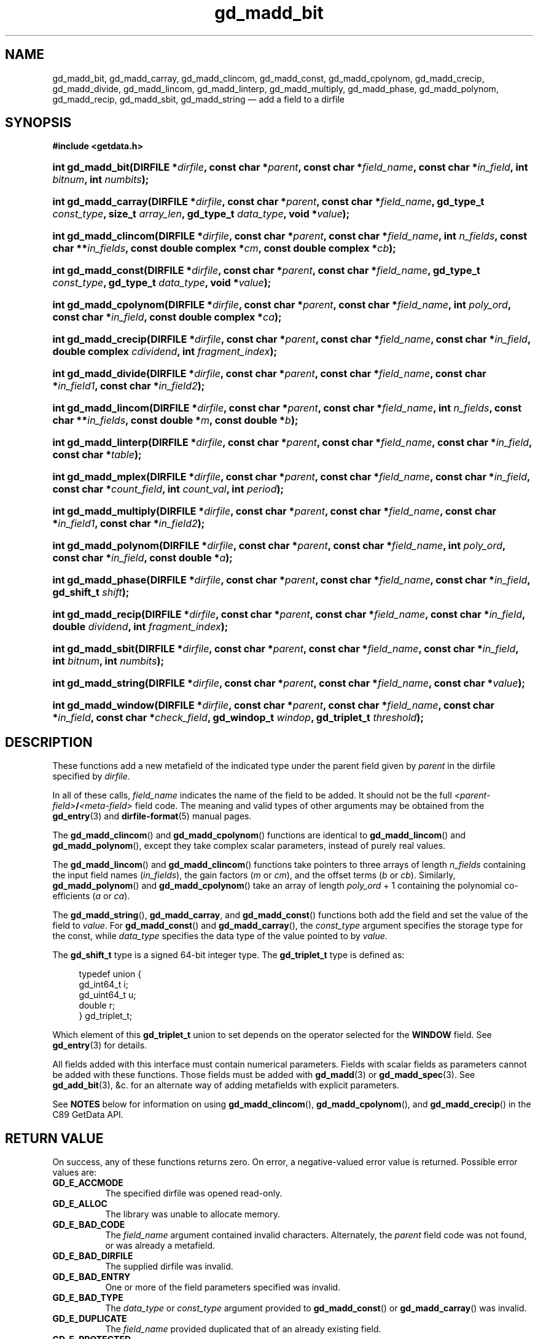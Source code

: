 .\" gd_madd_bit.3.  The gd_madd_bit man page.
.\"
.\" Copyright (C) 2008, 2009, 2010, 2012, 2013, 2016 D. V. Wiebe
.\"
.\""""""""""""""""""""""""""""""""""""""""""""""""""""""""""""""""""""""""
.\"
.\" This file is part of the GetData project.
.\"
.\" Permission is granted to copy, distribute and/or modify this document
.\" under the terms of the GNU Free Documentation License, Version 1.2 or
.\" any later version published by the Free Software Foundation; with no
.\" Invariant Sections, with no Front-Cover Texts, and with no Back-Cover
.\" Texts.  A copy of the license is included in the `COPYING.DOC' file
.\" as part of this distribution.
.\"
.TH gd_madd_bit 3 "21 November 2016" "0.10.0" "GETDATA"
.SH NAME
gd_madd_bit, gd_madd_carray, gd_madd_clincom, gd_madd_const, gd_madd_cpolynom,
gd_madd_crecip, gd_madd_divide, gd_madd_lincom, gd_madd_linterp,
gd_madd_multiply, gd_madd_phase, gd_madd_polynom, gd_madd_recip, gd_madd_sbit,
gd_madd_string
\(em add a field to a dirfile
.SH SYNOPSIS
.B #include <getdata.h>
.HP
.nh
.ad l
.BI "int gd_madd_bit(DIRFILE *" dirfile ,
.BI "const char *" parent ", const char *" field_name ,
.BI "const char *" in_field ", int " bitnum ", int " numbits );
.HP
.BI "int gd_madd_carray(DIRFILE *" dirfile ,
.BI "const char *" parent ", const char *" field_name ,
.BI "gd_type_t " const_type ", size_t " array_len ", gd_type_t " data_type ,
.BI "void *" value );
.HP
.BI "int gd_madd_clincom(DIRFILE *" dirfile ", const char *" parent ,
.BI "const char *" field_name ", int " n_fields ", const char **" in_fields ,
.BI "const double complex *" cm ", const double complex *" cb );
.HP
.BI "int gd_madd_const(DIRFILE *" dirfile ,
.BI "const char *" parent ", const char *" field_name ,
.BI "gd_type_t " const_type ", gd_type_t " data_type ", void *" value );
.HP
.BI "int gd_madd_cpolynom(DIRFILE *" dirfile ", const char *" parent ,
.BI "const char *" field_name ", int " poly_ord ", const char *" in_field ,
.BI "const double complex *" ca );
.HP
.BI "int gd_madd_crecip(DIRFILE *" dirfile ", const char *" parent ,
.BI "const char *" field_name ", const char *" in_field ,
.BI "double complex " cdividend ", int " fragment_index );
.HP
.BI "int gd_madd_divide(DIRFILE *" dirfile ,
.BI "const char *" parent ", const char *" field_name ,
.BI " const char *" in_field1 ", const char *" in_field2 );
.HP
.BI "int gd_madd_lincom(DIRFILE *" dirfile ", const char *" parent ,
.BI "const char *" field_name ", int " n_fields ", const char **" in_fields ,
.BI "const double *" m ", const double *" b );
.HP
.BI "int gd_madd_linterp(DIRFILE *" dirfile ,
.BI "const char *" parent ", const char *" field_name ,
.BI "const char *" in_field ", const char *" table );
.HP
.BI "int gd_madd_mplex(DIRFILE *" dirfile ,
.BI "const char *" parent ", const char *" field_name ,
.BI "const char *" in_field ", const char *" count_field ,
.BI "int " count_val ", int " period );
.HP
.BI "int gd_madd_multiply(DIRFILE *" dirfile ,
.BI "const char *" parent ", const char *" field_name ,
.BI " const char *" in_field1 ", const char *" in_field2 );
.HP
.BI "int gd_madd_polynom(DIRFILE *" dirfile ", const char *" parent ,
.BI "const char *" field_name ", int " poly_ord ", const char *" in_field ,
.BI "const double *" a );
.HP
.BI "int gd_madd_phase(DIRFILE *" dirfile ,
.BI "const char *" parent ", const char *" field_name ,
.BI "const char *" in_field ", gd_shift_t " shift );
.HP
.BI "int gd_madd_recip(DIRFILE *" dirfile ", const char *" parent ,
.BI "const char *" field_name ", const char *" in_field ,
.BI "double " dividend ", int " fragment_index );
.HP
.BI "int gd_madd_sbit(DIRFILE *" dirfile ,
.BI "const char *" parent ", const char *" field_name ,
.BI "const char *" in_field ", int " bitnum ", int " numbits );
.HP
.BI "int gd_madd_string(DIRFILE *" dirfile ", const char *" parent ,
.BI "const char *" field_name ", const char *" value );
.HP
.BI "int gd_madd_window(DIRFILE *" dirfile ,
.BI "const char *" parent ", const char *" field_name ,
.BI "const char *" in_field ", const char *" check_field ", gd_windop_t"
.IB windop ", gd_triplet_t " threshold );
.hy
.ad n
.SH DESCRIPTION
These functions add a new metafield of the indicated type under the parent field
given by
.I parent
in the dirfile specified by
.IR dirfile .
.PP
In all of these calls,
.I field_name
indicates the name of the field to be added.  It should not be the full
.IB <parent-field> / <meta-field>
field code.  The meaning and valid types of other arguments may be obtained from
the
.BR gd_entry (3)
and
.BR dirfile-format (5)
manual pages.

The
.BR gd_madd_clincom ()
and
.BR gd_madd_cpolynom ()
functions are identical to
.BR gd_madd_lincom ()
and
.BR gd_madd_polynom (),
except they take complex scalar parameters, instead of purely real values.

The
.BR gd_madd_lincom ()
and
.BR gd_madd_clincom ()
functions take pointers to three arrays of length
.I n_fields
containing the input field names
.RI ( in_fields ),
the gain factors
.RI ( m " or " cm ),
and the offset terms
.RI ( b " or " cb ).
Similarly,
.BR gd_madd_polynom ()
and
.BR gd_madd_cpolynom ()
take an array of length
.I poly_ord
+ 1
containing the polynomial co-efficients
.RI ( a " or " ca ).

The
.BR gd_madd_string (),\~ gd_madd_carray ,
and
.BR gd_madd_const ()
functions both add the field and set the value of the field to
.IR value .
For
.BR gd_madd_const ()
and
.BR gd_madd_carray (),
the
.I const_type
argument specifies the storage type for the const, while
.I data_type
specifies the data type of the value pointed to by
.IR value .

The
.B gd_shift_t
type is a signed 64-bit integer type.  The
.B gd_triplet_t
type is defined as:
.PP
.in +4n
.nf
.fam C
typedef union {
  gd_int64_t i;
  gd_uint64_t u;
  double r;
} gd_triplet_t;
.fam
.fi
.in
.PP
Which element of this
.B gd_triplet_t
union to set depends on the operator selected for the
.B WINDOW
field.  See
.BR gd_entry (3)
for details.
.PP
All fields added with this interface must contain numerical parameters.  Fields
with scalar fields as parameters cannot be added with these functions.  Those
fields must be added with
.BR gd_madd (3)
or
.BR gd_madd_spec (3).
See
.BR gd_add_bit (3),
&c. for an alternate way of adding metafields with explicit parameters.

See
.B NOTES
below for information on using
.BR gd_madd_clincom "(), " gd_madd_cpolynom (),
and 
.BR gd_madd_crecip ()
in the C89 GetData API.

.SH RETURN VALUE
On success, any of these functions returns zero.  On error, a negative-valued
error value is returned.  Possible error values are:
.TP 8
.B GD_E_ACCMODE
The specified dirfile was opened read-only.
.TP
.B GD_E_ALLOC
The library was unable to allocate memory.
.TP
.B GD_E_BAD_CODE
The
.IR field_name
argument contained invalid characters. Alternately, the
.I parent
field code was not found, or was already a metafield.
.TP
.B GD_E_BAD_DIRFILE
The supplied dirfile was invalid.
.TP
.B GD_E_BAD_ENTRY
One or more of the field parameters specified was invalid.
.TP
.B GD_E_BAD_TYPE
The
.IR data_type " or " const_type
argument provided to
.BR gd_madd_const ()
or
.BR gd_madd_carray ()
was invalid.
.TP
.B GD_E_DUPLICATE
The
.IR field_name
provided duplicated that of an already existing field.
.TP
.B GD_E_PROTECTED
The metadata of the fragment was protected from change.
.PP
The dirfile error may also be retrieved by calling
.BR gd_error (3).
A descriptive error string for the last error encountered can be obtained from
a call to
.BR gd_error_string (3).

.SH NOTES
The C89 GetData API provides different prototypes for
.BR gd_madd_clincom (),\~ gd_madd_cpolynom (),
and
.BR gd_madd_crecip ():
.PP
.B #define GD_C89_API
.br
.B #include <getdata.h>
.HP
.nh
.ad l
.BI "int gd_madd_clincom(DIRFILE *" dirfile ", const char *" parent ,
.BI "const char *" field_name ", int " n_fields ", const char **" in_fields ,
.BI "const double *" cm ", const double *" cb );
.HP
.BI "int gd_madd_cpolynom(DIRFILE *" dirfile ", const char *" parent ,
.BI "const char *" field_name ", int " poly_ord ", const char *" in_field ,
.BI "const double *" ca );
.HP
.BI "int gd_madd_crecip(DIRFILE *" dirfile ", const char *" parent ,
.BI "const char *" field_name ", const char *" in_field ,
.BI "double " cdividend\fR[2] ", int " fragment_index );
.hy
.ad n
.PP
In this case, the array pointers passed as
.IR cm ", " cb
or
.IR ca
should have twice as many (purely real) elements, consisting of alternating
real and imaginary parts for the complex data.  That is, for example,
.IR ca [0]
should be the real part of the first co-efficient,
.IR ca [1]
the imaginary part of the first co-efficient,
.IR ca [2]
the real part of the second co-efficient,
.IR ca [3]
the imaginary part of the second co-efficient, and so on.  Similarly, the
.I cdividend
parameter becomes a double precision array of length two.
.PP
For
.BR gd_madd_clincom ()
and
.BR gd_madd_cpolynom (),
these are simply different (but equivalent) declarations of the C99 function
entry point.  For
.BR gd_madd_crecip (),
however, a different entry point is needed (since the
.I cdividend
parameter is passed by reference instead of by value).  In the interests of
portability, the C89 version of
.BR gd_madd_crecip ()
is always available, and may be accessed as
.BR gd_madd_crecip89 (),
with the C89 prototype, in both the C99 and C89 APIs.

.SH SEE ALSO
.BR gd_add_bit (3),
.BR gd_add_const (3),
.BR gd_add_divide (3),
.BR gd_add_lincom (3),
.BR gd_add_linterp (3),
.BR gd_add_mplex (3),
.BR gd_add_multiply (3),
.BR gd_add_phase (3),
.BR gd_add_polynom (3),
.BR gd_add_recip (3),
.BR gd_add_string (3),
.BR gd_add_windop (3),
.BR gd_entry (3),
.BR gd_error (3),
.BR gd_error_string (3),
.BR gd_madd (3),
.BR gd_madd_spec (3),
.BR gd_metaflush (3),
.BR gd_open (3),
.BR dirfile-format (5)
